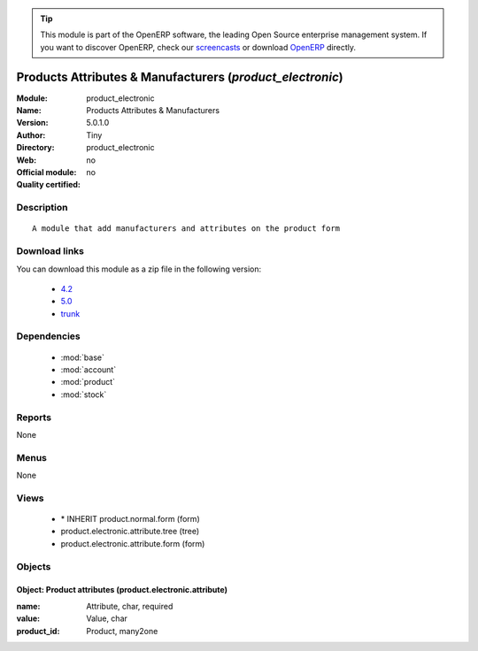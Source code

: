 
.. module:: product_electronic
    :synopsis: Products Attributes & Manufacturers 
    :noindex:
.. 

.. raw:: html

      <br />
    <link rel="stylesheet" href="../_static/hide_objects_in_sidebar.css" type="text/css" />

.. tip:: This module is part of the OpenERP software, the leading Open Source 
  enterprise management system. If you want to discover OpenERP, check our 
  `screencasts <http://openerp.tv>`_ or download 
  `OpenERP <http://openerp.com>`_ directly.

.. raw:: html

    <div class="js-kit-rating" title="" permalink="" standalone="yes" path="/product_electronic"></div>
    <script src="http://js-kit.com/ratings.js"></script>

Products Attributes & Manufacturers (*product_electronic*)
==========================================================
:Module: product_electronic
:Name: Products Attributes & Manufacturers
:Version: 5.0.1.0
:Author: Tiny
:Directory: product_electronic
:Web: 
:Official module: no
:Quality certified: no

Description
-----------

::

  A module that add manufacturers and attributes on the product form

Download links
--------------

You can download this module as a zip file in the following version:

  * `4.2 <http://www.openerp.com/download/modules/4.2/product_electronic.zip>`_
  * `5.0 <http://www.openerp.com/download/modules/5.0/product_electronic.zip>`_
  * `trunk <http://www.openerp.com/download/modules/trunk/product_electronic.zip>`_


Dependencies
------------

 * :mod:`base`
 * :mod:`account`
 * :mod:`product`
 * :mod:`stock`

Reports
-------

None


Menus
-------


None


Views
-----

 * \* INHERIT product.normal.form (form)
 * product.electronic.attribute.tree (tree)
 * product.electronic.attribute.form (form)


Objects
-------

Object: Product attributes (product.electronic.attribute)
#########################################################



:name: Attribute, char, required





:value: Value, char





:product_id: Product, many2one


